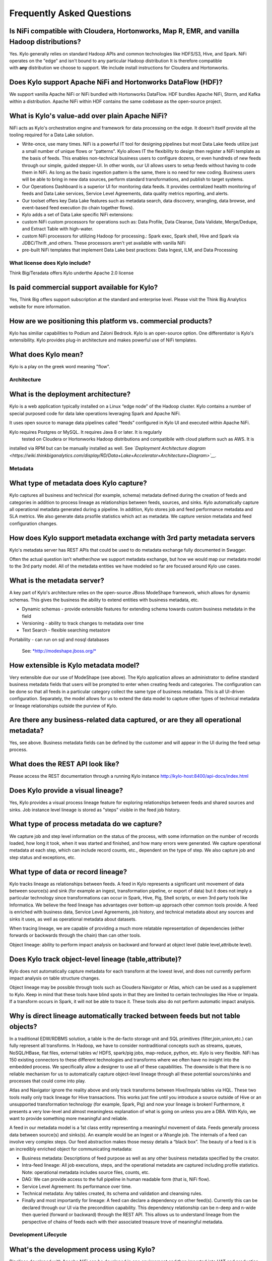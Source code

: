 
=================================================
Frequently Asked Questions
=================================================

Is NiFi compatible with Cloudera, Hortonworks, Map R, EMR, and vanilla Hadoop distributions?
--------------------------------------------------------------------------------

Yes. Kylo generally relies on standard Hadoop APIs and common technologies like HDFS/S3, Hive, and Spark. NiFi operates on the "edge" and isn't bound to any particular
Hadoop distribution It is therefore compatible with \ **any** distribution we choose to support. We include install instructions for Cloudera and Hortonworks.

Does Kylo support Apache NiFi and Hortonworks DataFlow (HDF)? 
------------------------------------------------------

We support vanilla Apache NiFi or NiFi bundled with Hortonworks DataFlow. HDF bundles Apache NiFi, Storm, and Kafka within a distribution. Apache NiFi within HDF contains the same codebase as the
open-source project.


What is Kylo's value-add over plain Apache NiFi?
-------------------------------------------------------

NiFi acts as Kylo's orchestration engine and framework for data processing on the edge. It
doesn’t itself provide all the tooling required for a Data Lake
solution.

-  Write-once, use many times. NiFi is a powerful IT tool for designing
   pipelines but most Data Lake feeds utilize just a small number of
   unique flows or “patterns". Kylo allows IT the flexibility to
   design then register a NiFi template as the basis of feeds. This enables
   non-technical business users to configure dozens, or even hundreds of
   new feeds through our simple, guided stepper-UI. In other words, our
   UI allows users to setup feeds without having to code them in
   NiFi. As long as the basic ingestion pattern is the same, there is no
   need for new coding. Business users will be able to bring in new data
   sources, perform standard transformations, and publish to target
   systems.

-  Our Operations Dashboard is a superior UI for monitoring data feeds.
   It provides centralized health monitoring of feeds and Data Lake
   services, Service Level Agreements, data quality metrics reporting,
   and alerts.

-  Our toolset offers key Data Lake features such as metadata search,
   data discovery, wrangling, data browse, and event-based feed
   execution (to chain together flows).

-  Kylo adds a set of Data Lake specific NiFi extensions:

-  custom NiFi custom processors for operations such as: Data Profile,
   Data Cleanse, Data Validate, Merge/Dedupe, and Extract Table with
   high-water.

-  custom NiFi processors for utilizing Hadoop for processing.: Spark
   exec, Spark shell, Hive and Spark via JDBC/Thrift ,and others. These
   processors aren't yet available with vanilla NiFi

-  pre-built NiFi templates that implement Data Lake best practices:
   Data Ingest, ILM, and Data Processing

What license does Kylo include?
===========

Think Big/Teradata offers Kylo underthe Apache 2.0 license


Is paid commercial support available for Kylo?
----------------------

Yes, Think Big offers support subscription at the standard and enterprise level. Please visit the Think Big Analytics website for more information.

How are we positioning this platform vs. commercial products?
---------------------------------------------------------------

Kylo has similiar capabilities to Podium and Zaloni Bedrock. Kylo is an open-source option. One differentiator is Kylo's extensibility. Kylo provides
plug-in architecture and makes powerful use of NiFi templates.

What does Kylo mean?
----------------------------------

Kylo is a play on the greek word meaning "flow".

Architecture
============

What is the deployment architecture? 
-------------------------------------

Kylo is a web application typically installed on a Linux “edge node” of the Hadoop
cluster. Kylo contains a number of special purposed code for data lake operations leveraging Spark
and Apache NiFi.

It uses open source to manage data pipelines called “feeds” configured in Kylo UI and executed
within Apache NiFi.

Kylo requires Postgres or MySQL. It requires Java 8 or later. It is regularly
 tested on Cloudera or Hortonworks Hadoop distributions and compatibile with cloud platform such as AWS. It is
installed via RPM but can be manually installed as well.
See \ *`Deployment Architecture
diagram <https://wiki.thinkbiganalytics.com/display/RD/Data+Lake+Accelerator+Architecture+Diagram>`__.*

Metadata
========

What type of metadata does Kylo capture?
------------------------------------

Kylo captures all business and technical (for example, schema) metadata
defined during the creation of feeds and categories in addition to process lineage
as relationships between feeds, sources, and sinks. Kylo automatically capture all operational
metadata generated during a pipeline. In addition, Kylo stores job and feed
performance metadata and SLA metrics. We also generate data prsofile
statistics which act as metadata. We capture version metadata and feed
configuration changes.

How does Kylo support metadata exchange with 3rd party metadata servers
-------------------------------------------------------------------

Kylo's metadata server has REST APIs that could be used to do metadata
exchange fully documented in Swagger.

Often the actual question isn’t whether/how we support metadata
exchange, but how we would map our metadata model to the 3rd party
model. All of the metadata entities we have modeled so far are focused
around Kylo use cases.

What is the metadata server?
----------------------------

A key part of Kylo's architecture relies on the open-source JBoss ModeShape
framework, which allows for dynamic schemas. This gives the business the
ability to extend entities with business metadata, etc. 

-  Dynamic schemas - provide extensible features for extending schema
   towards custom business metadata in the field

-  Versioning - ability to track changes to metadata over time

-  Text Search - flexible searching metastore

Portability - can run on sql and nosql databases

    See: \ `*http://modeshape.jboss.org/* <http://modeshape.jboss.org/>`__

How extensible is Kylo metadata model?
--------------------------------------

Very extensible due our use of ModeShape (see above). The Kylo
application allows an administrator to define standard business metadata
fields that users will be prompted to enter when creating feeds and categories.
The configuration can be done so that all feeds in a particular category
collect the same type of business metadata. This is all UI-driven
configuration. Separately, the model allows for us to extend the data
model to capture other types of technical metadata or lineage
relationships outside the purview of Kylo.

Are there any business-related data captured, or are they all operational metadata?
-----------------------------------------------------------------------------------

Yes, see above. Business metadata fields can be defined by the customer
and will appear in the UI during the feed setup process.

What does the REST API look like?
---------------------------------

Please access the REST documentation through a running Kylo instance  http://kylo-host:8400/api-docs/index.html

Does Kylo provide a visual lineage?
-----------------------------------

Yes, Kylo provides a visual process lineage feature for exploring relationships between feeds and shared sources and sinks.  Job instance level lineage is stored as "steps" visible in the feed job
history.

What type of process metadata do we capture?
--------------------------------------------

We capture job and step level information on the status of the process,
with some information on the number of records loaded, how long it took,
when it was started and finished, and how many errors were generated. We
capture operational metadata at each step, which can include record
counts, etc., dependent on the type of step. We also capture job and
step status and exceptions, etc.

What type of data or record lineage?
------------------------------------

Kylo tracks lineage as relationships between feeds. A feed in Kylo
represents a significant unit movement of data between source(s) and
sink (for example an ingest, transformation pipeline, or export of data)
but it does not imply a particular technology since transformations can
occur in Spark, Hive, Pig, Shell scripts, or even 3rd party tools like
Informatica. We believe the feed lineage has advantages over bottom-up
approach other common tools provide. A feed
is enriched with business data, Service Level Agreements, job history,
and technical metadata about any sources and sinks it uses, as well as
operational metadata about datasets.

When tracing lineage, we are capable of providing a much more relatable
representation of dependencies (either forwards or backwards through the
chain) than can other tools.

Object lineage: ability to perform impact analysis on backward and
forward at object level (table level,attribute level).

Does Kylo track object-level lineage (table,attribute)?
-------------------------------------------------------

Kylo does not automatically capture metadata for each transform at the
lowest level, and does not currently perform impact analysis on table
structure changes.

Object lineage may be possible through tools such as Cloudera Navigator or
Atlas, which can be used as a supplement to Kylo. Keep in mind that
these tools have blind spots in that they are limited to certain
technologies like Hive or Impala. If a transform occurs in Spark, it
will not be able to trace it. These tools also do not perform automatic
impact analysis.

Why is direct lineage automatically tracked between feeds but not table objects?
--------------------------------------------------------------------------------

In a traditional EDW/RDBMS solution, a table is the de-facto storage
unit and SQL primitives (filter,join,union,etc.) can fully represent all
transforms. In Hadoop, we have to consider nontraditional concepts such
as streams, queues, NoSQL/HBase, flat files, external tables w/ HDFS,
spark/pig jobs, map-reduce, python, etc. Kylo is very flexible. NiFi has
150 existing connectors to these different technologies and transforms
where we often have no insight into the embedded process. We
specifically allow a designer to use all of these capabilities. The
downside is that there is no reliable mechanism for us to automatically
capture object-level lineage through all these potential sources/sinks
and processes that could come into play.

Atlas and Navigator ignore the reality above and only track transforms
between Hive/Impala tables via HQL. These two tools really only track
lineage for Hive transactions. This works just fine until you introduce
a source outside of Hive or an unsupported transformation technology
(for example, Spark, Pig) and now your lineage is broken! Furthermore,
it presents a very low-level and almost meaningless explanation of what
is going on unless you are a DBA. With Kylo, we want to provide
something more meaningful and reliable.

A feed in our metadata model is a 1st class entity representing a
meaningful movement of data. Feeds generally process data between
source(s) and sinks(s). An example would be an Ingest or a Wrangle job.
The internals of a feed can involve very complex steps. Our feed
abstraction makes those messy details a “black box”. The beauty of a
feed is it is an incredibly enriched object for communicating metadata:

-  Business metadata: Descriptions of feed purpose as well as any other
   business metadata specified by the creator.

-  Intra-feed lineage: All job executions, steps, and the operational
   metadata are captured including profile statistics. Note: operational
   metadata includes source files, counts, etc.

-  DAG: We can provide access to the full pipeline in human readable
   form (that is, NiFi flow).

-  Service Level Agreement: Its performance over time.

-  Technical metadata: Any tables created, its schema and validation and
   cleansing rules.

-  Finally and most importantly for lineage: A feed can declare a
   dependency on other feed(s). Currently this can be declared through
   our UI via the precondition capability. This dependency relationship
   can be n-deep and n-wide then queried (forward or backward) through
   the REST API. This allows us to understand lineage from the
   perspective of chains of feeds each with their associated treasure
   trove of meaningful metadata. 

Development Lifecycle
=====================

What's the development process using Kylo? 
-------------------------------------------

Pipelines developed with Apache NiFi can be developed in one environment
and then imported into UAT and production after testing. Once
the NiFi template is registered with Think Big’s system then a business
analyst can configure new feeds from it through our guided user
interface.

Alternatively an existing Kylo feed can be exported from an environment to a zip file which contains a combination of the underlying template and the metadata. The
package can then be imported in the production NiFi environment by an administrator.

Do we support approval process to move feeds into production?
-------------------------------------------------------------

Kylo generation using Apache NiFi does NOT require a restart to deploy
new pipelines. By locking down production NiFi access, users could be
restricted from creating new types of pipelines without a formal
approval process.

Cannew feeds be created in automated fashion instead of manually through the UI?
-------------------------------------------------------------------------------------------------------------------------------------------------------------------------------

You could write scripts that use Kylo APIs to generate those feeds. See Swagger documentation (above).

Tool Comparisons
================

Is it similar to Cloudera Navigator, Apache Atlas
-------------------------------------------------

In some ways. Kylo is not trying to compete with these and could certainly
imagine integration with these tools. However, we also have an extensible
metadata server. Navigator is a governance tool that comes as part the
Cloudera Enterprise license. Among other features, it provides data
lineage of your Hive SQL queries. We think this is useful but only
provides part of the picture. Our framework is really the foundation of
an entire data lake solution. It captures both business
and operational metadata. It tracks lineage at the feed-level. Kylo provides IT Operations with a useful dashboard, ability to
track/enforce Service Level Agreements, and performance metrics.

How does it compare to traditional ETL tools like Talend, Informatica, Data Stage?
----------------------------------------------------------------------------------

Many ETL tools are focused on SQL transformations using their own
technology cluster. Hadoop is really ELT (extract and load raw data,
then transform). But typically the data warehouse style transformation
is into a relational schema such as a star or snowflake. In Hadoop it is
in another flat denormalized structure. So we don’t feel those expensive
and complicated technologies are really necessary for most ELT
requirements in Hadoop. Kylo provides a user interface for an end-user to
configure new data feeds including schema,security,validation, and
cleansing. Kylo provides the ability to wrangle and prepare
visual data transformations using Spark as an engine. W

Potentially Kylo can invoke traditional ETL tools, e.g. wrap 3rd party ETL jobs as "feeds" and so leverage these technologies.

Scheduler
=========

How to set job priority in Pipeline?
------------------------------------

Kylo exposes the ability to control which yarn queue a task executes on. Typically scheduling this is done through the scheduler. There are some
advanced techniques in NiFi that allow further prioritization for shared
resources. 

Can Pipeline support complicated ETL scheduling?
------------------------------------------------

We support the flexibility of cron-based scheduling, butr also
timer-based, or event-based using JMS and an internal Kylo ruleset. NiFi embeds the Quartz.

What’s the difference between “timer” and “cron” schedule strategies?
---------------------------------------------------------------------

Timer is fixed interval, “every 5 min or 10 seconds”. Cron can be
configured to do that as well but can handle more complex cases like
“every tues at 8AM and 4PM”.

Do we support message-trigger schedule strategy
-----------------------------------------------

Yes, typically JMS or HTTP-based.

Does Kylo support chaining feeds? One data feed consumed by another data feed.
----------------------------------------------------------------------------------

Kylo supports event-based triggering of feeds based on preconditions or rules. One can define rules in the UI that determine when to run a
feed such as “run when data has been processed by feed a and feed b and
wait up to an hour before running anyway”. We support simple rules up to
very complicated rules requiring use of our API.

Security
========

Does Kylo have roles, users and privileges management function?
-------------------------------------------------------------------

Kylo uses Spring Security. It can integrate with Active Directory, Kerberos, LDAP,
or most any authentication provider.

Kylo supports the definition of roles (or groups) and the specific permissions a user with that role can perform down to the function level.

Detailed Questions
==================

How does “incremental” loading strategy of a data feed work?
------------------------------------------------------------

Kylo supports a simple incremental extract component. We maintain a
high-water mark for each load using a date field in the source record.
We can further configure a backoff or overlap to ensure that we don’t
miss records.


When we create a data feed for a relational database, how is the source database’s schema affected?
---------------------------------------------------------------------------------------------------

Kylo inspects the source schema and exposes it through our user
interface for the user to be able to configure feeds.

What kinds of database can be supported in Kylo?
---------------------------------------------------------------------------------------------------------

We store metadata and job history in MySQL or Postgres. For sourcing
data, we can theoretically support any database that provides a JDBC
driver. It has been tested with Teradata, SQL Server, Oracle, Postgres, and MySQL.

When we choose record format as “delimited”, how to handle the data of columns that contain characters the same as “delimiter character”?
-----------------------------------------------------------------------------------------------------------------------------------------

You can easily configure options for the text SERDE, which allows you to define escape characters.

Does Kylo support creating Hive table automatically after the source data is put into Hadoop?
-------------------------------------------------------------------------------------------------

We have a stepper “wizard” that is used to configure feeds and can
define a table schema in Hive. The stepper infers the schema looking at
a sample file or from the database source. It automatically creates the
Hive table on the first run of the feed.

